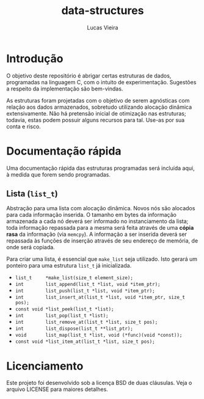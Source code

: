 #+TITLE: data-structures
#+AUTHOR: Lucas Vieira
#+EMAIL: lucasvieira@protonmail.com

* Introdução

O objetivo deste repositório é abrigar certas estruturas de dados,
programadas na linguagem C, com o intuito de experimentação. Sugestões
a respeito da implementação são bem-vindas.

As estruturas foram projetadas com o objetivo de serem agnósticas com
relação aos dados armazenados, sobretudo utilizando alocação dinâmica
extensivamente. Não há pretensão inicial de otimização nas estruturas;
todavia, estas podem possuir alguns recursos para tal. Use-as por sua
conta e risco.

* Documentação rápida

Uma documentação rápida das estruturas programadas será incluída aqui,
à medida que forem sendo programadas.

** Lista (=list_t=)

Abstração para uma lista com alocação dinâmica. Novos nós são alocados
para cada informação inserida. O tamanho em bytes da informação
armazenada a cada nó deverá ser informado no instanciamento da lista;
toda informação repassada para a mesma será feita através de uma
*cópia rasa* da informação (via =memcpy=). A informação a ser inserida
deverá ser repassada às funções de inserção através de seu endereço de
memória, de onde será copiada.

Para criar uma lista, é essencial que =make_list= seja utilizado. Isto
gerará um ponteiro para uma estrutura =list_t= já inicializada.

- =list_t     *make_list(size_t element_size);=
- =int        list_append(list_t *list, void *item_ptr);=
- =int        list_push(list_t *list, void *item_ptr);=
- =int        list_insert_at(list_t *list, void *item_ptr, size_t pos);=
- =const void *list_peek(list_t *list);=
- =int        list_pop(list_t *list);=
- =int        list_remove_at(list_t *list, size_t pos);=
- =int        list_dispose(list_t **list_ptr);=
- =void       list_map(list_t *list, void (*func)(void *const));=
- =const void *list_item_at(list_t *list, size_t pos);=


* Licenciamento

Este projeto foi desenvolvido sob a licença BSD de duas
cláusulas. Veja o arquivo LICENSE para maiores detalhes.

